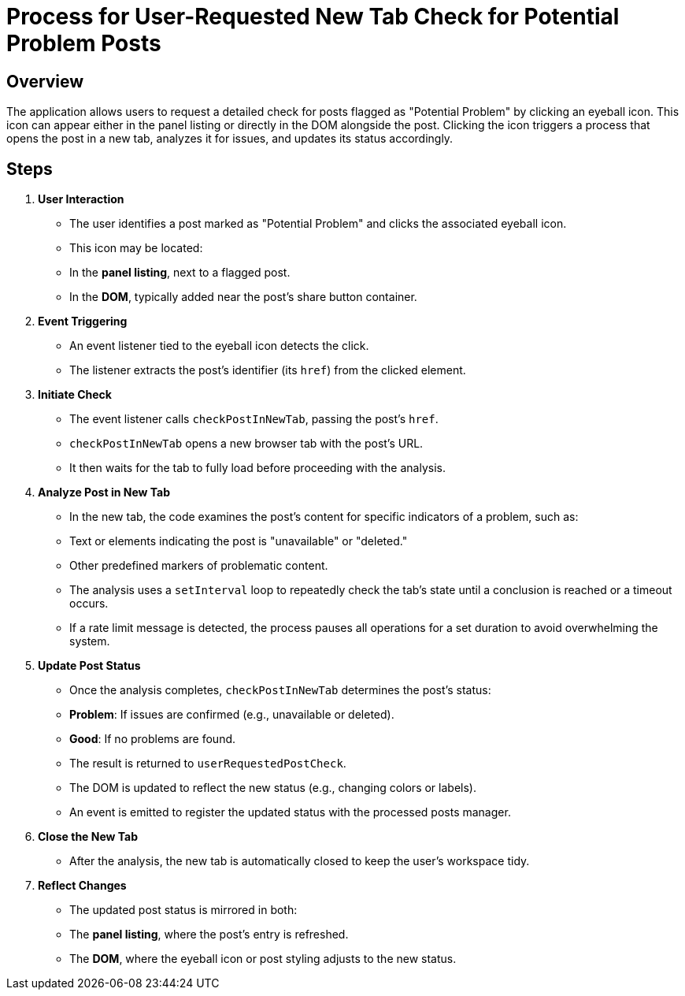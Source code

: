 = Process for User-Requested New Tab Check for Potential Problem Posts

== Overview

The application allows users to request a detailed check for posts flagged as "Potential Problem" by clicking an eyeball icon. This icon can appear either in the panel listing or directly in the DOM alongside the post. Clicking the icon triggers a process that opens the post in a new tab, analyzes it for issues, and updates its status accordingly.

== Steps

1. **User Interaction**
   - The user identifies a post marked as "Potential Problem" and clicks the associated eyeball icon.
   - This icon may be located:
     - In the **panel listing**, next to a flagged post.
     - In the **DOM**, typically added near the post’s share button container.

2. **Event Triggering**
   - An event listener tied to the eyeball icon detects the click.
   - The listener extracts the post’s identifier (its `href`) from the clicked element.

3. **Initiate Check**
   - The event listener calls `checkPostInNewTab`, passing the post’s `href`.
   - `checkPostInNewTab` opens a new browser tab with the post’s URL.
   - It then waits for the tab to fully load before proceeding with the analysis.

4. **Analyze Post in New Tab**
   - In the new tab, the code examines the post’s content for specific indicators of a problem, such as:
     - Text or elements indicating the post is "unavailable" or "deleted."
     - Other predefined markers of problematic content.
   - The analysis uses a `setInterval` loop to repeatedly check the tab’s state until a conclusion is reached or a timeout occurs.
   - If a rate limit message is detected, the process pauses all operations for a set duration to avoid overwhelming the system.

5. **Update Post Status**
   - Once the analysis completes, `checkPostInNewTab` determines the post’s status:
     - **Problem**: If issues are confirmed (e.g., unavailable or deleted).
     - **Good**: If no problems are found.
   - The result is returned to `userRequestedPostCheck`.
   - The DOM is updated to reflect the new status (e.g., changing colors or labels).
   - An event is emitted to register the updated status with the processed posts manager.

6. **Close the New Tab**
   - After the analysis, the new tab is automatically closed to keep the user’s workspace tidy.

7. **Reflect Changes**
   - The updated post status is mirrored in both:
     - The **panel listing**, where the post’s entry is refreshed.
     - The **DOM**, where the eyeball icon or post styling adjusts to the new status.